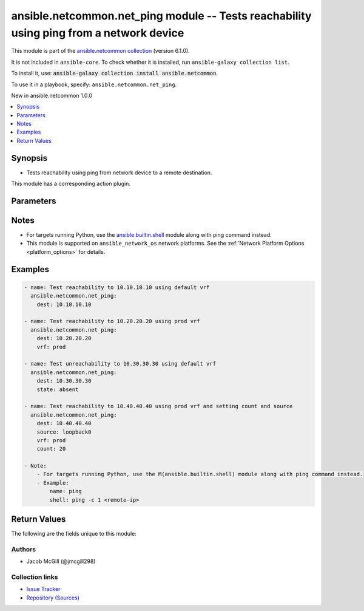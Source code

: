 
.. Created with antsibull-docs 2.9.0

ansible.netcommon.net_ping module -- Tests reachability using ping from a network device
++++++++++++++++++++++++++++++++++++++++++++++++++++++++++++++++++++++++++++++++++++++++

This module is part of the `ansible.netcommon collection <https://galaxy.ansible.com/ui/repo/published/ansible/netcommon/>`_ (version 6.1.0).

It is not included in ``ansible-core``.
To check whether it is installed, run ``ansible-galaxy collection list``.

To install it, use: :code:`ansible-galaxy collection install ansible.netcommon`.

To use it in a playbook, specify: ``ansible.netcommon.net_ping``.

New in ansible.netcommon 1.0.0

.. contents::
   :local:
   :depth: 1


Synopsis
--------

- Tests reachability using ping from network device to a remote destination.

This module has a corresponding action plugin.







Parameters
----------

.. raw:: html

  <table style="width: 100%;">
  <thead>
    <tr>
    <th><p>Parameter</p></th>
    <th><p>Comments</p></th>
  </tr>
  </thead>
  <tbody>
  <tr>
    <td valign="top">
      <div class="ansibleOptionAnchor" id="parameter-count"></div>
      <p style="display: inline;"><strong>count</strong></p>
      <a class="ansibleOptionLink" href="#parameter-count" title="Permalink to this option"></a>
      <p style="font-size: small; margin-bottom: 0;">
        <span style="color: purple;">string</span>
      </p>
    </td>
    <td valign="top">
      <p>Number of packets to send.</p>
      <p style="margin-top: 8px;"><b style="color: blue;">Default:</b> <code style="color: blue;">5</code></p>
    </td>
  </tr>
  <tr>
    <td valign="top">
      <div class="ansibleOptionAnchor" id="parameter-dest"></div>
      <p style="display: inline;"><strong>dest</strong></p>
      <a class="ansibleOptionLink" href="#parameter-dest" title="Permalink to this option"></a>
      <p style="font-size: small; margin-bottom: 0;">
        <span style="color: purple;">string</span>
        / <span style="color: red;">required</span>
      </p>
    </td>
    <td valign="top">
      <p>The IP Address or hostname (resolvable by switch) of the remote node.</p>
    </td>
  </tr>
  <tr>
    <td valign="top">
      <div class="ansibleOptionAnchor" id="parameter-source"></div>
      <p style="display: inline;"><strong>source</strong></p>
      <a class="ansibleOptionLink" href="#parameter-source" title="Permalink to this option"></a>
      <p style="font-size: small; margin-bottom: 0;">
        <span style="color: purple;">string</span>
      </p>
    </td>
    <td valign="top">
      <p>The source IP Address.</p>
    </td>
  </tr>
  <tr>
    <td valign="top">
      <div class="ansibleOptionAnchor" id="parameter-state"></div>
      <p style="display: inline;"><strong>state</strong></p>
      <a class="ansibleOptionLink" href="#parameter-state" title="Permalink to this option"></a>
      <p style="font-size: small; margin-bottom: 0;">
        <span style="color: purple;">string</span>
      </p>
    </td>
    <td valign="top">
      <p>Determines if the expected result is success or fail.</p>
      <p style="margin-top: 8px;"><b">Choices:</b></p>
      <ul>
        <li><p><code>&#34;absent&#34;</code></p></li>
        <li><p><code style="color: blue;"><b>&#34;present&#34;</b></code> <span style="color: blue;">← (default)</span></p></li>
      </ul>

    </td>
  </tr>
  <tr>
    <td valign="top">
      <div class="ansibleOptionAnchor" id="parameter-vrf"></div>
      <p style="display: inline;"><strong>vrf</strong></p>
      <a class="ansibleOptionLink" href="#parameter-vrf" title="Permalink to this option"></a>
      <p style="font-size: small; margin-bottom: 0;">
        <span style="color: purple;">string</span>
      </p>
    </td>
    <td valign="top">
      <p>The VRF to use for forwarding.</p>
      <p style="margin-top: 8px;"><b style="color: blue;">Default:</b> <code style="color: blue;">&#34;default&#34;</code></p>
    </td>
  </tr>
  </tbody>
  </table>




Notes
-----

- For targets running Python, use the \ `ansible.builtin.shell <shell_module.rst>`__\  module along with ping command instead.
- This module is supported on \ :literal:`ansible\_network\_os`\  network platforms. See the :ref:\`Network Platform Options \<platform\_options\>\` for details.


Examples
--------

.. code-block:: yaml


    - name: Test reachability to 10.10.10.10 using default vrf
      ansible.netcommon.net_ping:
        dest: 10.10.10.10

    - name: Test reachability to 10.20.20.20 using prod vrf
      ansible.netcommon.net_ping:
        dest: 10.20.20.20
        vrf: prod

    - name: Test unreachability to 10.30.30.30 using default vrf
      ansible.netcommon.net_ping:
        dest: 10.30.30.30
        state: absent

    - name: Test reachability to 10.40.40.40 using prod vrf and setting count and source
      ansible.netcommon.net_ping:
        dest: 10.40.40.40
        source: loopback0
        vrf: prod
        count: 20

    - Note:
        - For targets running Python, use the M(ansible.builtin.shell) module along with ping command instead.
        - Example:
            name: ping
            shell: ping -c 1 <remote-ip>





Return Values
-------------
The following are the fields unique to this module:

.. raw:: html

  <table style="width: 100%;">
  <thead>
    <tr>
    <th><p>Key</p></th>
    <th><p>Description</p></th>
  </tr>
  </thead>
  <tbody>
  <tr>
    <td valign="top">
      <div class="ansibleOptionAnchor" id="return-commands"></div>
      <p style="display: inline;"><strong>commands</strong></p>
      <a class="ansibleOptionLink" href="#return-commands" title="Permalink to this return value"></a>
      <p style="font-size: small; margin-bottom: 0;">
        <span style="color: purple;">list</span>
        / <span style="color: purple;">elements=string</span>
      </p>
    </td>
    <td valign="top">
      <p>Show the command sent.</p>
      <p style="margin-top: 8px;"><b>Returned:</b> always</p>
      <p style="margin-top: 8px; color: blue; word-wrap: break-word; word-break: break-all;"><b style="color: black;">Sample:</b> <code>[&#34;ping vrf prod 10.40.40.40 count 20 source loopback0&#34;]</code></p>
    </td>
  </tr>
  <tr>
    <td valign="top">
      <div class="ansibleOptionAnchor" id="return-packet_loss"></div>
      <p style="display: inline;"><strong>packet_loss</strong></p>
      <a class="ansibleOptionLink" href="#return-packet_loss" title="Permalink to this return value"></a>
      <p style="font-size: small; margin-bottom: 0;">
        <span style="color: purple;">string</span>
      </p>
    </td>
    <td valign="top">
      <p>Percentage of packets lost.</p>
      <p style="margin-top: 8px;"><b>Returned:</b> always</p>
      <p style="margin-top: 8px; color: blue; word-wrap: break-word; word-break: break-all;"><b style="color: black;">Sample:</b> <code>&#34;0%&#34;</code></p>
    </td>
  </tr>
  <tr>
    <td valign="top">
      <div class="ansibleOptionAnchor" id="return-packets_rx"></div>
      <p style="display: inline;"><strong>packets_rx</strong></p>
      <a class="ansibleOptionLink" href="#return-packets_rx" title="Permalink to this return value"></a>
      <p style="font-size: small; margin-bottom: 0;">
        <span style="color: purple;">integer</span>
      </p>
    </td>
    <td valign="top">
      <p>Packets successfully received.</p>
      <p style="margin-top: 8px;"><b>Returned:</b> always</p>
      <p style="margin-top: 8px; color: blue; word-wrap: break-word; word-break: break-all;"><b style="color: black;">Sample:</b> <code>20</code></p>
    </td>
  </tr>
  <tr>
    <td valign="top">
      <div class="ansibleOptionAnchor" id="return-packets_tx"></div>
      <p style="display: inline;"><strong>packets_tx</strong></p>
      <a class="ansibleOptionLink" href="#return-packets_tx" title="Permalink to this return value"></a>
      <p style="font-size: small; margin-bottom: 0;">
        <span style="color: purple;">integer</span>
      </p>
    </td>
    <td valign="top">
      <p>Packets successfully transmitted.</p>
      <p style="margin-top: 8px;"><b>Returned:</b> always</p>
      <p style="margin-top: 8px; color: blue; word-wrap: break-word; word-break: break-all;"><b style="color: black;">Sample:</b> <code>20</code></p>
    </td>
  </tr>
  <tr>
    <td valign="top">
      <div class="ansibleOptionAnchor" id="return-rtt"></div>
      <p style="display: inline;"><strong>rtt</strong></p>
      <a class="ansibleOptionLink" href="#return-rtt" title="Permalink to this return value"></a>
      <p style="font-size: small; margin-bottom: 0;">
        <span style="color: purple;">dictionary</span>
      </p>
    </td>
    <td valign="top">
      <p>Show RTT stats.</p>
      <p style="margin-top: 8px;"><b>Returned:</b> always</p>
      <p style="margin-top: 8px; color: blue; word-wrap: break-word; word-break: break-all;"><b style="color: black;">Sample:</b> <code>{&#34;avg&#34;: 2, &#34;max&#34;: 8, &#34;min&#34;: 1}</code></p>
    </td>
  </tr>
  </tbody>
  </table>




Authors
~~~~~~~

- Jacob McGill (@jmcgill298)



Collection links
~~~~~~~~~~~~~~~~

* `Issue Tracker <https://github.com/ansible-collections/ansible.netcommon/issues>`__
* `Repository (Sources) <https://github.com/ansible-collections/ansible.netcommon>`__
